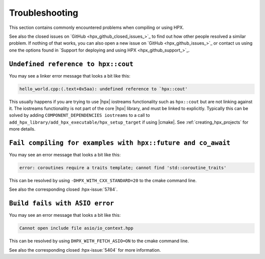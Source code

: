 ..
    Copyright (C) 2019 Mikael Simberg

    SPDX-License-Identifier: BSL-1.0
    Distributed under the Boost Software License, Version 1.0. (See accompanying
    file LICENSE_1_0.txt or copy at http://www.boost.org/LICENSE_1_0.txt)

.. _troubleshooting:

===============
Troubleshooting
===============

This section contains commonly encountered problems when compiling or using HPX.

See also the closed issues on `GitHub <hpx_github_closed_issues_>`_ to find out 
how other people resolved a similar problem. If nothing of that works, you can 
also open a new issue on `GitHub <hpx_github_issues_>`_ or contact us using
one the options found in `Support for deploying and using HPX <hpx_github_support_>`_.

.. _troubleshooting_iostreams:

``Undefined reference to hpx::cout``
====================================

You may see a linker error message that looks a bit like this:

.. code-block:: text

   hello_world.cpp:(.text+0x5aa): undefined reference to `hpx::cout'

This usually happens if you are trying to use |hpx| iostreams functionality such
as ``hpx::cout`` but are not linking against it. The iostreams functionality is
not part of the core |hpx| library, and must be linked to explicitly. Typically
this can be solved by adding ``COMPONENT_DEPENDENCIES iostreams`` to a call to
``add_hpx_library/add_hpx_executable/hpx_setup_target`` if using |cmake|. See
:ref:`creating_hpx_projects` for more details.

``Fail compiling for examples with hpx::future and co_await``
=============================================================

You may see an error message that looks a bit like this:

.. code-block:: text

   error: coroutines require a traits template; cannot find 'std::coroutine_traits'

This can be resolved by using ``-DHPX_WITH_CXX_STANDARD=20`` to the cmake command line.

See also the corresponding closed :hpx-issue:`5784`.

``Build fails with ASIO error``
===============================

You may see an error message that looks a bit like this:

.. code-block:: text

   Cannot open include file asio/io_context.hpp

This can be resolved by using ``DHPX_WITH_FETCH_ASIO=ON`` to the cmake command line.

See also the corresponding closed :hpx-issue:`5404` for more information.



